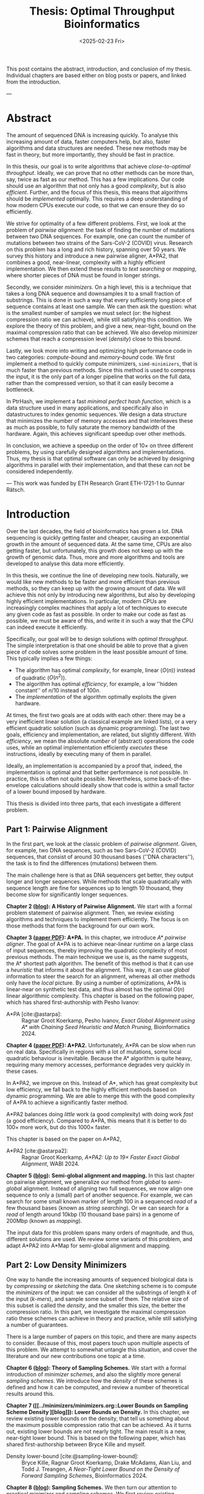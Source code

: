 #+title: Thesis: Optimal Throughput Bioinformatics
#+filetags: @thesis highlight
#+HUGO_LEVEL_OFFSET: 0
#+OPTIONS: ^:{} num:2 H:4
#+hugo_front_matter_key_replace: author>authors
#+toc: headlines 3
#+hugo_paired_shortcodes: %notice
#+date: <2025-02-23 Fri>

This post contains the abstract, introduction, and conclusion of my thesis.
Individual chapters are based either on blog posts or papers, and linked from the introduction.

---

* Abstract
:PROPERTIES:
:UNNUMBERED:
:END:

The amount of sequenced DNA is increasing quickly.
To analyse this increasing amount of data, faster computers help, but also, faster algorithms and
data structures are needed.
These new methods may be fast in theory, but more importantly, they should be fast in practice.

In this thesis, our goal is to write algorithms that achieve /close-to-optimal
throughput/. Ideally, we can prove that no other methods can be more than,
say, twice as fast as our method.
This has a few implications. Our code should use an algorithm that not only has
a good /complexity/, but is also /efficient/.
Further, and the focus of this thesis, this means that algorithms should be
/implemented/ optimally. This requires a deep understanding of how modern CPUs execute
our code, so that we can ensure they do so efficiently.

We strive for optimality of a few different problems. First, we look at the
problem of /pairwise alignment/: the task of finding the number of mutations
between two DNA sequences. For example, one can count the number of mutations
between two strains of the Sars-CoV-2 (COVID) virus.
Research on this problem has a long and rich history, spanning over 50 years.
We survey this history and introduce a new pairwise aligner, A*PA2, that combines a
good, near-linear, complexity with a highly efficient implementation.
We then extend these results to /text searching/ or /mapping/, where shorter
pieces of DNA must be found in longer strings.

Secondly, we consider /minimizers/. On a high level, this is a technique that
takes a long DNA sequence and downsamples it to a small fraction of substrings.
This is done in such a way that every sufficiently long piece of sequence contains at
least one sample. We can then ask the question: what is the smallest number of
samples we must select (or: the highest compression ratio we can achieve), while
still satisfying this condition.
We explore the theory of this problem, and give a new, near-tight, bound on the
maximal compression ratio that can be achieved. We also develop minimizer
schemes that reach a compression level (/density/) close to this bound.

Lastly, we look more into writing and optimizing high performance code in two
categories: /compute-bound/ and /memory-bound/ code.
We first implement a method to quickly compute minimizers,
\texttt{simd-minimizers}, that is much faster than previous methods.
Since this method is used to compress
the input, it is the only part of a longer pipeline that works on the full data,
rather than the compressed version, so that it can easily become a bottleneck.

In PtrHash, we implement a fast /minimal perfect hash function/, which is a data
structure used in many applications, and specifically also in datastructures to
index genomic sequences.
We design a data structure that minimizes the number of memory accesses and
that interleaves these as much as possible, to fully saturate the memory
bandwidth of the hardware.
Again, this achieves significant speedup over other methods.

In conclusion, we achieve a speedup on the order of $10\times$ on three
different problems, by using carefully designed algorithms and implementations.
Thus, my thesis is that optimal software can only be achieved by
designing algorithms in parallel with their implementation, and that these can
not be considered independently.

---
This work was funded by ETH Research Grant ETH-1721-1 to Gunnar Rätsch.

* Introduction

Over the last decades, the field of bioinformatics has grown a lot.
DNA sequencing is quickly getting faster and cheaper,
causing an exponential growth in the amount of sequenced data.
At the same time, CPUs are also getting faster, but unfortunately, this growth
does not keep up with the growth of genomic data.
Thus, more and more algorithms and tools are developed to analyse this data more efficiently.
# At the same time, DNA sequencing is also becoming more accurate over time.
# This changes the requirements on tools

In this thesis, we continue the line of developing new tools.
Naturally, we would like new methods to be faster and more efficient than
previous methods, so they can keep up with the growing amount of data.
We will achieve this not only by introducing new algorithms, but also by developing
highly efficient implementations.
In particular, modern CPUs are increasingly complex machines
that apply a lot of techniques to execute any given code as fast as possible.
In order to make our code as fast as possible, we must be aware of this, and
write it in such a way that the CPU can indeed execute it efficiently.

Specifically, our goal will be to design solutions with /optimal throughput/.
The simple interpretation is that one should be able to prove that a given piece
of code solves some problem in the least possible amount of time.
This typically implies a few things:
- The algorithm has optimal /complexity/, for example, linear ($O(n)$) instead of
  quadratic ($O(n^2)$).
- The algorithm has optimal /efficiency/, for example, a low ''hidden constant'' of $n/10$ instead of $100n$.
- The /implementation/ of the algorithm optimally exploits the given hardware.
At times, the first two goals are at odds with each other: there may be a very inefficient
linear solution (a classical example are linked lists), or a very efficient
quadratic solution (such as dynamic programming).
The last two goals, efficiency and implementation, are related, but slightly
different. With /efficiency/, we mean the absolute /number/ of (abstract)
operations the code uses, while an optimal implementation efficiently /executes/
these instructions, ideally by executing many of them in parallel.

Ideally, an implementation is accompanied by a proof that, indeed, the
implementation is optimal and that better performance is not possible.
In practice, this is often not quite possible. Nevertheless, some
back-of-the-envelope calculations should ideally show that code is within
a small factor of a lower bound imposed by hardware.

This thesis is divided into three parts, that each investigate a different problem.

** Part 1: Pairwise Alignment
In the first part, we look at the classic problem of /pairwise alignment/.
Given, for example, two DNA sequences, such as two Sars-CoV-2 (COVID) sequences,
that consist of around 30 thousand bases (''DNA characters''),
the task is to find the differences (mutations) between them.

The main challenge here is that as DNA sequencers get better, they output longer
and longer sequences. While methods that scale quadratically with sequence
length are fine for sequences up to length 10 thousand, they become slow for
significantly longer sequences.

*Chapter 2 ([[../pairwise-alignment/pairwise-alignment.org][blog]]): A History of Pairwise Alignment.*
We start with a formal problem statement of pairwise alignment.
Then, we review existing algorithms and techniques to implement them efficiently.
The focus is on those methods that form the background for our own work.

*Chapter 3 ([[file:../../static/papers/astarpa.pdf][paper PDF]]): A*PA.*
In this chapter, we introduce /A* pairwise aligner/.
The goal of A*PA is to achieve near-linear runtime on a large class of input
sequences, thereby improving the quadratic complexity of most previous methods.
The main technique we use is, as the name suggests, the A* shortest path
algorithm. The benefit of this method is that it can use a /heuristic/ that
informs it about the alignment. This way, it can use /global/ information to steer
the search for an alignment, whereas all other methods only have the /local/
picture.
By using a number of optimizations, A*PA is linear-near on synthetic test data,
and thus almost has the optimal $O(n)$ linear algorithmic complexity.
This chapter is based on the following paper, which has shared first-authorship with Pesho Ivanov:

- A*PA [cite:@astarpa]: :: Ragnar Groot Koerkamp, Pesho Ivanov, /Exact Global Alignment using A*
  with Chaining Seed Heuristic and Match Pruning/, Bioinformatics 2024.


*Chapter 4 ([[file:../../static/papers/astarpa2.pdf][paper PDF]]): A*PA2.*
Unfortunately, A*PA can be slow when run on real data. Specifically in regions
with a lot of mutations, some local quadratic behaviour is inevitable. Because
the A* algorithm is quite heavy, requiring many memory accesses,
performance degrades very quickly in these cases.

In A*PA2, we improve on this. Instead of A*, which has great complexity but low
efficiency, we fall back to the highly efficient methods based on dynamic programming.
We are able to merge this with the good complexity of A*PA to achieve a
significantly faster method.

A*PA2 balances doing /little/ work (a good complexity) with doing work /fast/ (a
good efficiency). Compared to A*PA, this means that it is better to do $100\times$
more work, but do this $1000\times$ faster.

This chapter is based on the paper on A*PA2,

- A*PA2 [cite:@astarpa2]: :: Ragnar Groot Koerkamp, /A*PA2: Up to $19\times$ Faster Exact Global
  Alignment/, WABI 2024.

*Chapter 5 ([[../mapping/mapping.org][blog]]): Semi-global alignment and mapping.*
In this last chapter on pairwise alignment, we generalize our method from
/global/ to /semi-global/ alignment. Instead of aligning two full sequences, we
now align one sequence to only a (small) part of another sequence.
For example,
we can search for some small known marker of length 100 in a sequenced /read/ of a few
thousand bases (known as /string searching/).
Or we can search for a /read/ of length around 10kbp (10 thousand base
pairs) in a genome of 200Mbp (known as /mapping/).

The input data for this problem spans many orders of magnitude, and thus,
different solutions are used. We review some variants of this problem, and
adapt A*PA2 into A*Map for semi-global alignment and mapping.

** Part 2: Low Density Minimizers
One way to handle the increasing amounts of sequenced biological data is by
/compressing/ or /sketching/ the data. One sketching scheme is to compute the /minimizers/
of the input: we can consider all the substrings of length $k$ of the input
(/\(k\)-mers/), and sample some subset of them. The relative size of this subset
is called the /density/, and the smaller this size, the better the compression ratio.
In this part, we investigate the maximal compression ratio these schemes can
achieve in theory and practice, while still satisfying a number of guarantees.

There is a large number of papers on this topic, and there are many aspects to
consider.  Because of this, most papers touch upon multiple aspects of this
problem.  We attempt to somewhat untangle this situation, and cover the
literature and our new contributions one topic at a time.

*Chapter 6 ([[../minimizers/minimizers.org::*Theory of sampling schemes][blog]]): Theory of Sampling Schemes.*
We start with a formal introduction of /minimizer schemes/, and also the
slightly more general /sampling schemes/.
We introduce how the /density/ of these schemes is defined and how it can be
computed, and review a number of theoretical results around this.

*Chapter 7 ([[../minimizers/minimizers.org::Lower Bounds on Sampling Scheme Density
][blog]]): Lower Bounds on Density.*
In this chapter, we review existing lower bounds on the density, that tell us
something about the maximum possible compression ratio that can be achieved.
As it turns out, existing lower bounds are not nearly tight. The main result is
a new, near-tight lower bound. This is based on the following paper, which has
shared first-authorship between Bryce Kille and myself.

- Density lower-bound [cite:@sampling-lower-bound]: :: Bryce Kille, Ragnar Groot Koerkamp, Drake McAdams,
  Alan Liu, and Todd J. Treangen, /A Near-Tight Lower Bound on the Density of
  Forward Sampling Schemes/,  Bioinformatics 2024.

*Chapter 8 ([[../minimizers/minimizers.org::Practical Sampling Schemes][blog]]): Sampling Schemes.*
We then turn our attention to practical minimizer and sampling schemes.
We first review existing minimizer schemes, and then introduce the /open-closed
minimizer/ and the /mod-minimizer/. The main result is that the mod-minimizer
has near-optimal density (close to the previously established lower bound) when
parameters are large. This work is based on two papers:

- Mod-minimizer [cite:@modmini]: :: Ragnar Groot Koerkamp and Giulio Ermanno Pibiri, /The mod-minimizer: A Simple
  and Efficient Sampling Algorithm for Long k-mers/, WABI 2024.

- Open-closed minimizer [cite:@oc-modmini-preprint]: :: Ragnar Groot Koerkamp, Daniel Liu, and Giulio
  Ermanno Pibiri, /The Open-Closed Mod-Minimizer Algorithm/, accepted to AMB 2025.


*Chapter 9 ([[../minimizers/minimizers.org::Towards Optimal Selection Schemes][blog]]): Selection Schemes.*
We end the investigation of minimizers by asking the question: can we construct
sampling schemes that are not just near-optimal, but /exactly/ optimal?
As a first step towards this goal, we consider the simple case where $k=1$. We obtain the
/anti-lexicographic sus-anchor/, which usually has density that is practically
indistinguishable from optimal. But unfortunately, it does not exactly match the
lower bound.


** Part 3: High Throughput Bioinformatics
Lastly, we shift our attention to the efficient implementation of algorithms and
data structures.

*Chapter 10 ([[../throughput/throughput.org][blog]]): Optimizing Throughput.*
First, we give an overview of techniques that can be used to speed up code.
These are split into two categories: techniques to improve /compute-bound/ code, where
the executing the instructions is the bottleneck, and techniques to improve
/memory-bound/ code, where reading or writing from memory is the bottleneck.

*Chapter 11 ([[../simd-minimizers/simd-minimizers.org][blog]], [[../../static/papers/simd-minimizers-preprint.pdf][paper PDF]]): SimdMinimizers.*
As already seen, minimizers can be used as a way to obtain a smaller
sketch of some input data. If the compression ratio is high, this means that
the processing of this sketch can be much faster, so that the sketching in itself
becomes the compute-bound bottleneck.
SimdMinimizers is a highly optimized implementation of the most used minimizer
method, that can be over $10\times$ faster than previous implementations. It
achieves this by using a nearly branch-free algorithm, and by using SIMD
instructions to process 8 sequences in parallel.

- SimdMinimizers [cite:@simd-minimizers-preprint]: :: Ragnar Groot Koerkamp and
  Igor Martayan, /SimdMinimizers: Computing Random Minimizers, Fast/, submitted to SEA 2025.


*Chapter 12 ([[../ptrhash/ptrhash.org][blog]], [[../../static/papers/ptrhash-full.pdf][paper PDF]]): PtrHash.*
We also investigate the memory-bound application of /minimal perfect hashing/.
This data structure is an important part of the SSHash /\(k\)-mer dictionary/
[cite:@sshash], that is used in various applications in bioinformatics.
In this application, a
static dictionary (hashmap) is built on the set of minimizers. A minimal perfect
hash function does this with only a few bits of space per key, rather
than having to store the key itself.
In PtrHash, we simplify previous methods to allow for a more optimized implementation
and up to $4\times$ faster queries, while only sacrificing a little bit of
space.

- PtrHash [cite:@ptrhash-full]: :: Ragnar Groot Koerkamp, /PtrHash: Minimal
  Perfect Hashing at RAM Throughput/, submitted to SEA 2025.


*Further results ([[../../static/papers/u-index-preprint.pdf][paper PDF]]).* I also briefly mention here one additional paper that closely relates
to this thesis, but that is not otherwise a part of it: the U-index. This is again a data structure based on minimizers,
that works by building an index on the sketched (compressed) representation of
the text.

- U-index [cite:@u-index-preprint]: :: Lorraine A. K. Ayad, Gabriele Fici,
  Ragnar Groot Koerkamp, Grigorios Loukides, Rob Patro, Giulio Ermanno Pibiri,
  Solon P. Pissis, /U-index: A Universal Indexing Framework for Matching Long
  Patterns/, submitted to SEA 2025.

* Discussion

In this thesis, we have worked on optimizing algorithms and implementations for
several problems in bioinformatics.
These contributions fall into two categories: for some problems, we focused on
achieving practical speedups by using highly efficient implementations of
algorithms that are amenable to this.
For other problems, we took a more theoretical approach, and tried to reach a
linear time algorithm, for pairwise alignment, or to reach an optimal density
minimizer scheme.

Building on an earlier observation of Paul Medvedev [cite:@medvedev-edit-distance], my main thesis is:

#+begin_quote
Provably optimal software consists of two parts: a provably optimal algorithm,
and a provably optimal implementation of this algorithm, given the hardware constraints.
This can only be achieved through algorithm/implementation co-design, where
hardware capabilities influence design choices in the algorithm.
#+end_quote


** Pairwise Alignment
We first looked at the problem of /pairwise alignment/, where the differences
(mutations) between two biological sequences are to be found.
We reviewed many early improvements to theoretical algorithms, and a number of
techniques for implementing these algorithms efficiently.

Nearly all existing methods are based on some variant of dynamic programming.
In A*PA, we use the A* shortest path algorithm, which is a graph-based
method instead. This allows us to use a heuristic that can quickly and closely
''predict'' the edit distance in many cases.
We additionally introduced /pruning/, which dynamically improves the heuristic
as the A* search progresses, thereby leading to near-linear runtime. To my
knowledge, this is the first heuristic of this type, and this same technique may
have wider applications, such as in classic navigation software.

As it turns out, even though A*PA has near-linear complexity, the constant
overhead is large: each visited state requires a memory access. This makes the
method completely impractical whenever the scaling is super-linear, for example
due to noisy regions or gaps in the alignment.
Thus, in A*PA2, we revert back to a DP-based method, and we incorporate the A*
heuristic into the classic band-doubling algorithm. Alongside additional
optimizations, this yields up to $19\times$ speedup over previous methods.

A lesson here is that a lot of time was spent on optimizing A*PA, even though
this an inherently slow algorithm. In hindsight, it would have been more
efficient to not try too many hacky optimizations, and instead shift focus
towards the inherently faster DP-based methods earlier.

In \cref{ch:mapping}, a start has been made to extend the aligner to both
semi-global alignment and to affine costs, but a large part of this remains as
future work.

** Low Density Minimizers
We then looked at /minimizer schemes/, which are used to sub-sample the \(k\)-mers
of a genomic sequence as a form of compressing the sequence. The constraint is
that at least one \(k\)-mer must be sampled every $w$ positions, and the goal is
to minimize the fraction (/density/) of sampled \(k\)-mers.

We were able to answer a number of open questions in this field.
We proved a near-tight lower bound that is the first to show that the density is
at least $2/(w+1)$ when $k=1$, and generally this new bound is near-tight as $k\to\infty$.
Alongside this, we introduced the mod-minimizer, which matches the
scaling of the lower bound, making this the first near-optimal scheme for large $k$.

*Open problems.*
We also started the exploration of optimal schemes for $k=1$, and introduced the
/anti-lexicographic sus-anchor/, which is nearly optimal in practice. However,
it is not quite theoretically optimal, and improving this remains an interesting
open problem. Similarly, experiments suggest that perfectly optimal schemes
exist for $k=w+1$, but also here no general construction has been found so far.
On the other hand, for $1<k\leq w$, our lower bound appears to not be tight, and
it would be interesting to improve it.

Lastly, our analysis focused mostly on /forward/ schemes. /Local/ schemes are a
more general class of schemes that break our lower bound on forward scheme density. In practice, though,
they are only marginally better, and it remains an open problem to prove this.

** High Throughput Bioinformatics
Lastly, we optimized two specific applications in bioinformatics to achieve high
throughput. In the case of PtrHash, we were able to achieve throughput within
$10\%$ of what the hardware is capable of, and up to nearly $5\times$ faster than the
second fastest alternative. In the cases of both A*PA2 and
\texttt{simd-minimizers}, we were able to achieve on the order of $10\times$
speedups over previous implementations. In all these cases, this was achieved by
designing the algorithm with the implementation in mind, and by optimizing the
implementation to fully utilize the capabilities of modern CPUs.

*The implementation matters.*
Concluding, it seems inconsistent that so many papers start by stating the need
for faster algorithms, but then never discuss implementation details.
We reached $10\times$ speedups on multiple applications by closely considering
the implementation.
On the other hand, many papers introduce new algorithmic techniques that yield
significantly smaller speedups. Thus, this raises the suggestion that more
attention should be given to the implementation of methods, rather than just the
high level algorithm.

** Propositions
I will end this thesis with a number of opinionated /propositions/.

1. Complexity theory's days are numbered.
2. $\log \log n \leq 6$
3. Succinct data structures are cute, but it's better to use some more space and not
   be terribly slow.
4. There is beauty in chasing mathematical perfection.
5. Too many PhDs are wasted shaving of small factors of complexities that will
   never be practical.
6. It is a fallacy to open a paper with "there is too much data, faster methods are needed" and
   then not say a word about optimizing code for modern hardware.
7. Fast code must exploit all assumptions on the input.
8. Fast code puts requirements on the input format, and the input has to adjust.
9. Optimizing ugly code is a waste of time -- prettier methods will replace it.
10. Flat, unstructured text should be avoided at all costs.
    We research text indices, so index the text you write.
11. Assembly is not scary.
